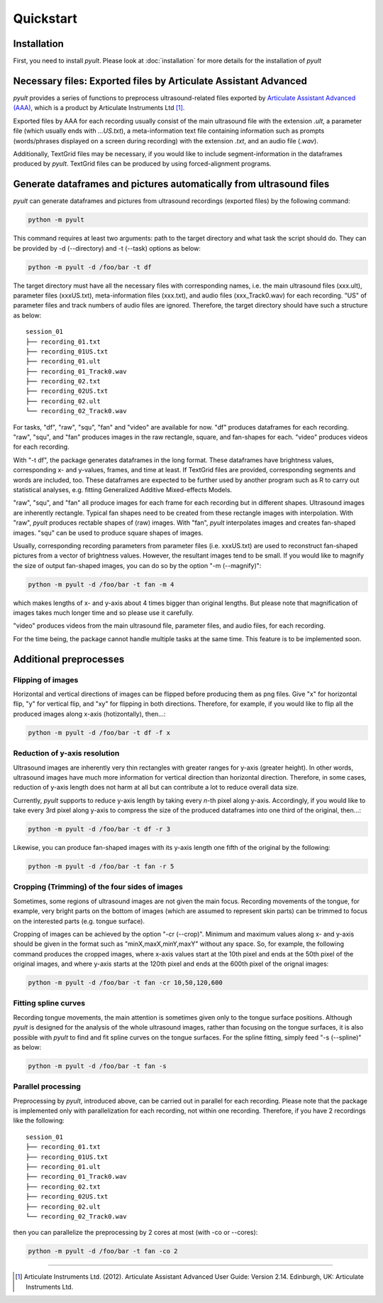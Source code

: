 Quickstart
==========

Installation
------------

First, you need to install *pyult*. Please look at :doc:`installation` for more details for the installation of *pyult*


Necessary files: Exported files by Articulate Assistant Advanced
----------------------------------------------------------------

*pyult* provides a series of functions to preprocess ultrasound-related files exported by `Articulate Assistant Advanced (AAA) <http://www.articulateinstruments.com/aaa/>`_, which is a product by Articulate Instruments Ltd [1]_.

Exported files by AAA for each recording usually consist of the main ultrasound file with the extension *.ult*, a parameter file (which usually ends with *...US.txt*), a meta-information text file containing information such as prompts (words/phrases displayed on a screen during recording) with the extension *.txt*, and an audio file (*.wav*).

Additionally, TextGrid files may be necessary, if you would like to include segment-information in the dataframes produced by *pyult*. TextGrid files can be produced by using forced-alignment programs.


Generate dataframes and pictures automatically from ultrasound files
--------------------------------------------------------------------

*pyult* can generate dataframes and pictures from ultrasound recordings (exported files) by the following command:

.. code:: bash

    python -m pyult

This command requires at least two arguments: path to the target directory and what task the script should do. They can be provided by -d (--directory) and -t (--task) options as below:

.. code:: bash

    python -m pyult -d /foo/bar -t df

The target directory must have all the necessary files with corresponding names, i.e. the main ultrasound files (xxx.ult), parameter files (xxxUS.txt), meta-information files (xxx.txt), and audio files (xxx_Track0.wav) for each recording. "US" of parameter files and track numbers of audio files are ignored. Therefore, the target directory should have such a structure as below:

::

    session_01
    ├── recording_01.txt
    ├── recording_01US.txt
    ├── recording_01.ult
    ├── recording_01_Track0.wav
    ├── recording_02.txt
    ├── recording_02US.txt
    ├── recording_02.ult
    └── recording_02_Track0.wav


For tasks, "df", "raw", "squ", "fan" and "video" are available for now. "df" produces dataframes for each recording. "raw", "squ", and "fan" produces images in the raw rectangle, square, and fan-shapes for each. "video" produces videos for each recording.

With "-t df", the package generates dataframes in the long format. These dataframes have brightness values, corresponding x- and y-values, frames, and time at least. If TextGrid files are provided, corresponding segments and words are included, too. These dataframes are expected to be further used by another program such as R to carry out statistical analyses, e.g. fitting Generalized Additive Mixed-effects Models.

"raw", "squ", and "fan" all produce images for each frame for each recording but in different shapes. Ultrasound images are inherently rectangle. Typical fan shapes need to be created from these rectangle images with interpolation. With "raw", *pyult* produces rectable shapes of (raw) images. With "fan", *pyult* interpolates images and creates fan-shaped images. "squ" can be used to produce square shapes of images.

Usually, corresponding recording parameters from parameter files (i.e. xxxUS.txt) are used to reconstruct fan-shaped pictures from a vector of brightness values. However, the resultant images tend to be small. If you would like to magnify the size of output fan-shaped images, you can do so by the option "-m (--magnify)":

.. code:: bash

    python -m pyult -d /foo/bar -t fan -m 4

which makes lengths of x- and y-axis about 4 times bigger than original lengths. But please note that magnification of images takes much longer time and so please use it carefully.

"video" produces videos from the main ultrasound file, parameter files, and audio files, for each recording.

For the time being, the package cannot handle multiple tasks at the same time. This feature is to be implemented soon.


Additional preprocesses
-----------------------

Flipping of images
^^^^^^^^^^^^^^^^^^

Horizontal and vertical directions of images can be flipped before producing them as png files. Give "x" for horizontal flip, "y" for vertical flip, and "xy" for flipping in both directions. Therefore, for example, if you would like to flip all the produced images along x-axis (hotizontally), then...:

.. code:: bash

    python -m pyult -d /foo/bar -t df -f x


Reduction of y-axis resolution
^^^^^^^^^^^^^^^^^^^^^^^^^^^^^^

Ultrasound images are inherently very thin rectangles with greater ranges for y-axis (greater height). In other words, ultrasound images have much more information for vertical direction than horizontal direction. Therefore, in some cases, reduction of y-axis length does not harm at all but can contribute a lot to reduce overall data size.

Currently, *pyult* supports to reduce y-axis length by taking every *n*-th pixel along y-axis. Accordingly, if you would like to take every 3rd pixel along y-axis to compress the size of the produced dataframes into one third of the original, then...:

.. code:: bash

    python -m pyult -d /foo/bar -t df -r 3

Likewise, you can produce fan-shaped images with its y-axis length one fifth of the original by the following:

.. code:: bash

    python -m pyult -d /foo/bar -t fan -r 5


Cropping (Trimming) of the four sides of images
^^^^^^^^^^^^^^^^^^^^^^^^^^^^^^^^^^^^^^^^^^^^^^^

Sometimes, some regions of ultrasound images are not given the main focus. Recording movements of the tongue, for example, very bright parts on the bottom of images (which are assumed to represent skin parts) can be trimmed to focus on the interested parts (e.g. tongue surface).

Cropping of images can be achieved by the option "-cr (--crop)". Minimum and maximum values along x- and y-axis should be given in the format such as "minX,maxX,minY,maxY" without any space. So, for example, the following command produces the cropped images, where x-axis values start at the 10th pixel and ends at the 50th pixel of the original images, and where y-axis starts at the 120th pixel and ends at the 600th pixel of the orignal images:

.. code:: bash

    python -m pyult -d /foo/bar -t fan -cr 10,50,120,600


Fitting spline curves
^^^^^^^^^^^^^^^^^^^^^

Recording tongue movements, the main attention is sometimes given only to the tongue surface positions. Although *pyult* is designed for the analysis of the whole ultrasound images, rather than focusing on the tongue surfaces, it is also possible with *pyult* to find and fit spline curves on the tongue surfaces. For the spline fitting, simply feed "-s (--spline)" as below:

.. code:: bash

    python -m pyult -d /foo/bar -t fan -s


Parallel processing
^^^^^^^^^^^^^^^^^^^

Preprocessing by *pyult*, introduced above, can be carried out in parallel for each recording. Please note that the package is implemented only with parallelization for each recording, not within one recording. Therefore, if you have 2 recordings like the following:

::

    session_01
    ├── recording_01.txt
    ├── recording_01US.txt
    ├── recording_01.ult
    ├── recording_01_Track0.wav
    ├── recording_02.txt
    ├── recording_02US.txt
    ├── recording_02.ult
    └── recording_02_Track0.wav


then you can parallelize the preprocessing by 2 cores at most (with -co or --cores):

.. code:: bash

    python -m pyult -d /foo/bar -t fan -co 2







----

.. [1] Articulate Instruments Ltd. (2012). Articulate Assistant Advanced User Guide: Version 2.14. Edinburgh, UK: Articulate Instruments Ltd.

